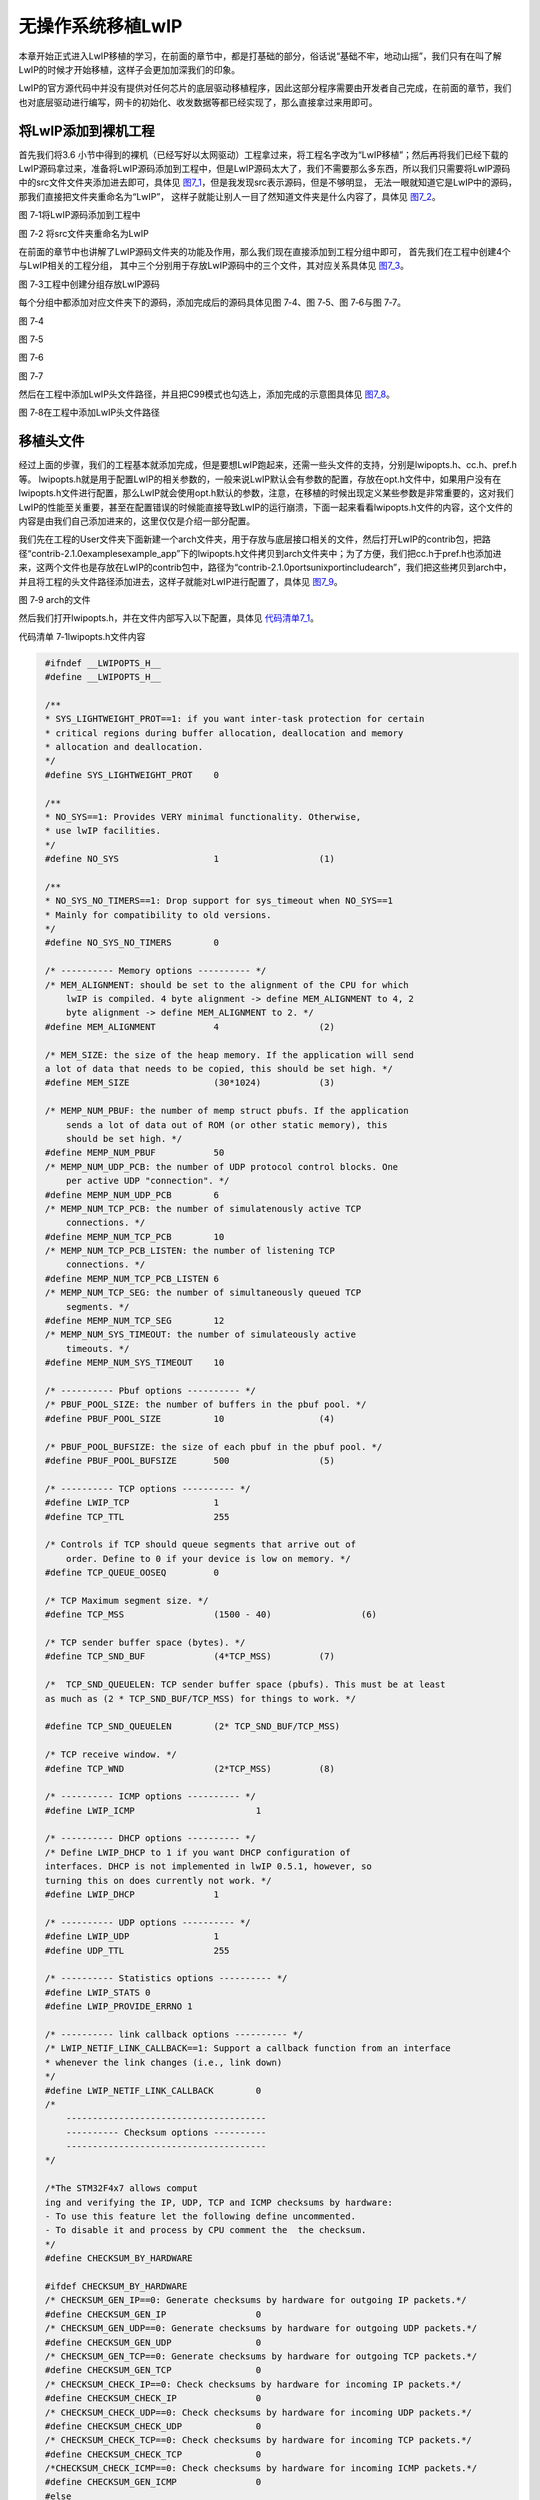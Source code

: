 无操作系统移植LwIP
------------------

本章开始正式进入LwIP移植的学习，在前面的章节中，都是打基础的部分，俗话说“基础不牢，地动山摇”，我们只有在叫了解LwIP的时候才开始移植，这样子会更加加深我们的印象。

LwIP的官方源代码中并没有提供对任何芯片的底层驱动移植程序，因此这部分程序需要由开发者自己完成，在前面的章节，我们也对底层驱动进行编写，网卡的初始化、收发数据等都已经实现了，那么直接拿过来用即可。

将LwIP添加到裸机工程
~~~~~~~~~~~~~~~~~~~~

首先我们将3.6
小节中得到的裸机（已经写好以太网驱动）工程拿过来，将工程名字改为“LwIP移植”；然后再将我们已经下载的LwIP源码拿过来，准备将LwIP源码添加到工程中，但是LwIP源码太大了，我们不需要那么多东西，所以我们只需要将LwIP源码中的src文件文件夹添加进去即可，具体见
图7_1_，但是我发现src表示源码，但是不够明显，
无法一眼就知道它是LwIP中的源码，那我们直接把文件夹重命名为“LwIP”，
这样子就能让别人一目了然知道文件夹是什么内容了，具体见 图7_2_。

.. image:: media/image1.png
   :align: center
   :alt: 图 7‑1将LwIP源码添加到工程中
   :name: 图7_1

图 7‑1将LwIP源码添加到工程中

.. image:: media/image2.png
   :align: center
   :alt: 图 7‑2 将src文件夹重命名为LwIP
   :name: 图7_2

图 7‑2 将src文件夹重命名为LwIP

在前面的章节中也讲解了LwIP源码文件夹的功能及作用，那么我们现在直接添加到工程分组中即可，
首先我们在工程中创建4个与LwIP相关的工程分组，
其中三个分别用于存放LwIP源码中的三个文件，其对应关系具体见
图7_3_。

.. image:: media/image3.png
   :align: center
   :alt: 图 7‑3工程中创建分组存放LwIP源码
   :name: 图7_3

图 7‑3工程中创建分组存放LwIP源码

每个分组中都添加对应文件夹下的源码，添加完成后的源码具体见图 7‑4、图
7‑5、图 7‑6与图 7‑7。

.. image:: media/image4.png
   :align: center
   :alt: 图 7‑4
   :name: 图7_4

图 7‑4

.. image:: media/image5.png
   :align: center
   :alt: 图 7‑5
   :name: 图7‑5

图 7‑5

.. image:: media/image6.png
   :align: center
   :alt: 图 7‑6
   :name: 图7‑6

图 7‑6

.. image:: media/image7.png
   :align: center
   :alt: 图 7‑7
   :name: 图7‑7

图 7‑7

然后在工程中添加LwIP头文件路径，并且把C99模式也勾选上，添加完成的示意图具体见
图7_8_。

.. image:: media/image8.png
   :align: center
   :alt: 图 7‑8
   :name: 图7_8

图 7‑8在工程中添加LwIP头文件路径

移植头文件
~~~~~~~~~~

经过上面的步骤，我们的工程基本就添加完成，但是要想LwIP跑起来，还需一些头文件的支持，分别是lwipopts.h、cc.h、pref.h等。
lwipopts.h就是用于配置LwIP的相关参数的，一般来说LwIP默认会有参数的配置，存放在opt.h文件中，如果用户没有在lwipopts.h文件进行配置，那么LwIP就会使用opt.h默认的参数，注意，在移植的时候出现定义某些参数是非常重要的，这对我们LwIP的性能至关重要，甚至在配置错误的时候能直接导致LwIP的运行崩溃，下面一起来看看lwipopts.h文件的内容，这个文件的内容是由我们自己添加进来的，这里仅仅是介绍一部分配置。

我们先在工程的User文件夹下面新建一个arch文件夹，用于存放与底层接口相关的文件，然后打开LwIP的contrib包，把路径“contrib-2.1.0\examples\example_app”下的lwipopts.h文件拷贝到arch文件夹中；为了方便，我们把cc.h于pref.h也添加进来，这两个文件也是存放在LwIP的contrib包中，路径为“contrib-2.1.0\ports\unix\port\include\arch”，我们把这些拷贝到arch中，并且将工程的头文件路径添加进去，这样子就能对LwIP进行配置了，具体见
图7_9_。

.. image:: media/image9.png
   :align: center
   :alt: 图 7‑9 arch的文件
   :name: 图7_9

图 7‑9 arch的文件

然后我们打开lwipopts.h，并在文件内部写入以下配置，具体见 代码清单7_1_。

代码清单 7‑1lwipopts.h文件内容

.. code-block:: c
   :name: 代码清单7_1

    #ifndef __LWIPOPTS_H__
    #define __LWIPOPTS_H__

    /**
    * SYS_LIGHTWEIGHT_PROT==1: if you want inter-task protection for certain
    * critical regions during buffer allocation, deallocation and memory
    * allocation and deallocation.
    */
    #define SYS_LIGHTWEIGHT_PROT    0

    /**
    * NO_SYS==1: Provides VERY minimal functionality. Otherwise,
    * use lwIP facilities.
    */
    #define NO_SYS                  1			(1)

    /**
    * NO_SYS_NO_TIMERS==1: Drop support for sys_timeout when NO_SYS==1
    * Mainly for compatibility to old versions.
    */
    #define NO_SYS_NO_TIMERS        0

    /* ---------- Memory options ---------- */
    /* MEM_ALIGNMENT: should be set to the alignment of the CPU for which
        lwIP is compiled. 4 byte alignment -> define MEM_ALIGNMENT to 4, 2
        byte alignment -> define MEM_ALIGNMENT to 2. */
    #define MEM_ALIGNMENT           4			(2)

    /* MEM_SIZE: the size of the heap memory. If the application will send
    a lot of data that needs to be copied, this should be set high. */
    #define MEM_SIZE                (30*1024)		(3)

    /* MEMP_NUM_PBUF: the number of memp struct pbufs. If the application
        sends a lot of data out of ROM (or other static memory), this
        should be set high. */
    #define MEMP_NUM_PBUF           50
    /* MEMP_NUM_UDP_PCB: the number of UDP protocol control blocks. One
        per active UDP "connection". */
    #define MEMP_NUM_UDP_PCB        6
    /* MEMP_NUM_TCP_PCB: the number of simulatenously active TCP
        connections. */
    #define MEMP_NUM_TCP_PCB        10
    /* MEMP_NUM_TCP_PCB_LISTEN: the number of listening TCP
        connections. */
    #define MEMP_NUM_TCP_PCB_LISTEN 6
    /* MEMP_NUM_TCP_SEG: the number of simultaneously queued TCP
        segments. */
    #define MEMP_NUM_TCP_SEG        12
    /* MEMP_NUM_SYS_TIMEOUT: the number of simulateously active
        timeouts. */
    #define MEMP_NUM_SYS_TIMEOUT    10

    /* ---------- Pbuf options ---------- */
    /* PBUF_POOL_SIZE: the number of buffers in the pbuf pool. */
    #define PBUF_POOL_SIZE          10			(4)

    /* PBUF_POOL_BUFSIZE: the size of each pbuf in the pbuf pool. */
    #define PBUF_POOL_BUFSIZE       500			(5)

    /* ---------- TCP options ---------- */
    #define LWIP_TCP                1
    #define TCP_TTL                 255

    /* Controls if TCP should queue segments that arrive out of
        order. Define to 0 if your device is low on memory. */
    #define TCP_QUEUE_OOSEQ         0

    /* TCP Maximum segment size. */
    #define TCP_MSS                 (1500 - 40)   		(6)

    /* TCP sender buffer space (bytes). */
    #define TCP_SND_BUF             (4*TCP_MSS)		(7)

    /*  TCP_SND_QUEUELEN: TCP sender buffer space (pbufs). This must be at least
    as much as (2 * TCP_SND_BUF/TCP_MSS) for things to work. */

    #define TCP_SND_QUEUELEN        (2* TCP_SND_BUF/TCP_MSS)

    /* TCP receive window. */
    #define TCP_WND                 (2*TCP_MSS)		(8)

    /* ---------- ICMP options ---------- */
    #define LWIP_ICMP                       1

    /* ---------- DHCP options ---------- */
    /* Define LWIP_DHCP to 1 if you want DHCP configuration of
    interfaces. DHCP is not implemented in lwIP 0.5.1, however, so
    turning this on does currently not work. */
    #define LWIP_DHCP               1

    /* ---------- UDP options ---------- */
    #define LWIP_UDP                1
    #define UDP_TTL                 255

    /* ---------- Statistics options ---------- */
    #define LWIP_STATS 0
    #define LWIP_PROVIDE_ERRNO 1

    /* ---------- link callback options ---------- */
    /* LWIP_NETIF_LINK_CALLBACK==1: Support a callback function from an interface
    * whenever the link changes (i.e., link down)
    */
    #define LWIP_NETIF_LINK_CALLBACK        0
    /*
        --------------------------------------
        ---------- Checksum options ----------
        --------------------------------------
    */

    /*The STM32F4x7 allows comput
    ing and verifying the IP, UDP, TCP and ICMP checksums by hardware:
    - To use this feature let the following define uncommented.
    - To disable it and process by CPU comment the  the checksum.
    */
    #define CHECKSUM_BY_HARDWARE

    #ifdef CHECKSUM_BY_HARDWARE
    /* CHECKSUM_GEN_IP==0: Generate checksums by hardware for outgoing IP packets.*/
    #define CHECKSUM_GEN_IP                 0
    /* CHECKSUM_GEN_UDP==0: Generate checksums by hardware for outgoing UDP packets.*/
    #define CHECKSUM_GEN_UDP                0
    /* CHECKSUM_GEN_TCP==0: Generate checksums by hardware for outgoing TCP packets.*/
    #define CHECKSUM_GEN_TCP                0
    /* CHECKSUM_CHECK_IP==0: Check checksums by hardware for incoming IP packets.*/
    #define CHECKSUM_CHECK_IP               0
    /* CHECKSUM_CHECK_UDP==0: Check checksums by hardware for incoming UDP packets.*/
    #define CHECKSUM_CHECK_UDP              0
    /* CHECKSUM_CHECK_TCP==0: Check checksums by hardware for incoming TCP packets.*/
    #define CHECKSUM_CHECK_TCP              0
    /*CHECKSUM_CHECK_ICMP==0: Check checksums by hardware for incoming ICMP packets.*/
    #define CHECKSUM_GEN_ICMP               0
    #else
    /* CHECKSUM_GEN_IP==1: Generate checksums in software for outgoing IP packets.*/
    #define CHECKSUM_GEN_IP                 1
    /* CHECKSUM_GEN_UDP==1: Generate checksums in software for outgoing UDP packets.*/
    #define CHECKSUM_GEN_UDP                1
    /* CHECKSUM_GEN_TCP==1: Generate checksums in software for outgoing TCP packets.*/
    #define CHECKSUM_GEN_TCP                1
    /* CHECKSUM_CHECK_IP==1: Check checksums in software for incoming IP packets.*/
    #define CHECKSUM_CHECK_IP               1
    /* CHECKSUM_CHECK_UDP==1: Check checksums in software for incoming UDP packets.*/
    #define CHECKSUM_CHECK_UDP              1
    /* CHECKSUM_CHECK_TCP==1: Check checksums in software for incoming TCP packets.*/
    #define CHECKSUM_CHECK_TCP              1
    /*CHECKSUM_CHECK_ICMP==1: Check checksums by hardware for incoming ICMP packets.*/
    #define CHECKSUM_GEN_ICMP               1
    #endif

    /*
        ----------------------------------------------
        ---------- Sequential layer options ----------
        ----------------------------------------------
    */
    /**
    * LWIP_NETCONN==1: Enable Netconn API (require to use api_lib.c)
    */
    #define LWIP_NETCONN                    0		 (9)

    /*
        ------------------------------------
        ---------- Socket options ----------
        ------------------------------------
    */
    /**
    * LWIP_SOCKET==1: Enable Socket API (require to use sockets.c)
    */
    #define LWIP_SOCKET                     0		 (10)

    /*
        ----------------------------------------
        ---------- Lwip Debug options ----------
        ----------------------------------------
    */
    //#define LWIP_DEBUG                      1

    #endif /* __LWIPOPTS_H__ */

    /************************ (C) COPYRIGHT STMicroelectronics *****END OF FILE****/


代码清单
7‑1\ **(1)**\ ：NO_SYS表示无操作系统模拟层，这个宏非常重要，
因为无操作系统与有操作系统的移植和编写是完全不一样的，
我们现在是无操作系统移植，所以将这个宏定义为1。

代码清单 7‑1\ **(2)**\ ：内存对齐，按照4字节对齐。

代码清单
7‑1\ **(3)**\ ：堆内存的大小。如果应用程序将发送很多需要复制的数据应该设置得大一点。

代码清单 7‑1\ **(4)**\ ：PBUF_POOL内存池中内存块数量。

代码清单 7‑1\ **(5)**\ ：PBUF_POOL内存池中每个内存块大小。

代码清单 7‑1\ **(6)**\ ：TCP协议报文最大长度。

代码清单 7‑1\ **(7)**\ ：允许TCP协议使用的最大发送缓冲区空间（字节）。

代码清单 7‑1\ **(8)**\ ：TCP接收窗口大小。

代码清单 7‑1\ **(9)(10)**\ ：因为现在是无操作系统，就不使能NETCONN
API和Socket API编程。

cc.h文件中包含处理器相关的变量类型、数据结构及字节对齐的相关宏。

LwIP中使用的基本变量类型均以位数进行命名，为抽象的变量类型定义，开发者需要根据所用处理器及编译器特性进行定义，一般我们直接将变量直接定义为C语言的基本类型，如unsigned
char、int等，这样子可以保证LwIP协议栈就与平台无关了。除此之外我们还可以定义大小端模式，输出调试的宏等，cc.h文件内容具体见
代码清单7_2_。

代码清单 7‑2 cc.h文件内容

.. code-block:: c
   :name: 代码清单7_2

    #ifndef __CC_H__
    #define __CC_H__

    #include "stdio.h"

    #include "main.h"

    #define LWIP_NO_STDINT_H  1

    typedef unsigned   char    u8_t;
    typedef signed     char    s8_t;
    typedef unsigned   short   u16_t;
    typedef signed     short   s16_t;
    typedef unsigned   long    u32_t;
    typedef signed     long    s32_t;
    typedef u32_t mem_ptr_t;
    typedef int sys_prot_t;


    #define U16_F "hu"
    #define S16_F "d"
    #define X16_F "hx"
    #define U32_F "u"
    #define S32_F "d"
    #define X32_F "x"
    #define SZT_F "uz"



    /* 选择小端模式 */
    #define BYTE_ORDER LITTLE_ENDIAN

    /* define compiler specific symbols */
    #if defined (__ICCARM__)

    #define PACK_STRUCT_BEGIN
    #define PACK_STRUCT_STRUCT
    #define PACK_STRUCT_END
    #define PACK_STRUCT_FIELD(x) x
    #define PACK_STRUCT_USE_INCLUDES

    #elif defined (__CC_ARM)

    #define PACK_STRUCT_BEGIN __packed
    #define PACK_STRUCT_STRUCT
    #define PACK_STRUCT_END
    #define PACK_STRUCT_FIELD(x) x

    #elif defined (__GNUC__)

    #define PACK_STRUCT_BEGIN
    #define PACK_STRUCT_STRUCT __attribute__ ((__packed__))
    #define PACK_STRUCT_END
    #define PACK_STRUCT_FIELD(x) x

    #elif defined (__TASKING__)

    #define PACK_STRUCT_BEGIN
    #define PACK_STRUCT_STRUCT
    #define PACK_STRUCT_END
    #define PACK_STRUCT_FIELD(x) x

    #endif


    #define LWIP_PLATFORM_ASSERT(x) do {printf(x);}while(0)


    extern u32_t sys_now(void);

    #endif /* __CC_H__ */


perf.h文件是与系统统计与测量相关的头文件，我们暂时无需使用任何统计与测量功能，因此该头文件的量宏定义直接为空即可，具体见
代码清单7_3_。

代码清单 7‑3 perf.h文件内容

.. code-block:: c
   :name: 代码清单7_3

    #ifndef __PERF_H__
    #define __PERF_H__

    #define PERF_START    /* null definition */
    #define PERF_STOP(x)  /* null definition */

    #endif /* __PERF_H__ */

移植网卡驱动
~~~~~~~~~~~~

在前面的4.4 章节与6.8
章节中已经讲解了关于底层驱动的函数，这些函数在网卡中至关重要，而ethernetif.c文件就是存放这些函数的，LwIP的contrib包中就包含这个文件的模板，我们直接拿过来修改即可，该文件的路径为“contrib-2.1.0\examples\ethernetif”，然后我们拷贝到arch文件夹下，并且创建一个ethernetif.h文件，一同添加到我们的工程中即可。我们直接使用4.4
章节与6.8
章节编写的网卡驱动代码，在编写完成的ethernetif.c文件内容具体见
代码清单7_4_。

代码清单 7‑4 ethernetif.c文件全貌

.. code-block:: c
   :name: 代码清单7_4

    #include "main.h"
    #include "lwip/opt.h"
    #include "lwip/mem.h"
    #include "lwip/memp.h"
    #include "lwip/timeouts.h"
    #include "netif/ethernet.h"
    #include "netif/etharp.h"
    #include "lwip/ethip6.h"
    #include "ethernetif.h"
    #include <string.h>

    /* Network interface name */
    #define IFNAME0 's'
    #define IFNAME1 't'

    struct ethernetif
    {
        struct eth_addr *ethaddr;
        /* Add whatever per-interface state that is needed here. */
    };

    extern ETH_HandleTypeDef heth;

    static void arp_timer(void *arg);

    static void low_level_init(struct netif *netif)
    {
        HAL_StatusTypeDef hal_eth_init_status;

        //初始化bsp—eth
        hal_eth_init_status = Bsp_Eth_Init();

        if (hal_eth_init_status == HAL_OK)
        {
            /* Set netif link flag */
            netif->flags |= NETIF_FLAG_LINK_UP;
        }

    #if LWIP_ARP || LWIP_ETHERNET

        /* set MAC hardware address length */
        netif->hwaddr_len = ETH_HWADDR_LEN;

        /* set MAC hardware address */
        netif->hwaddr[0] =  heth.Init.MACAddr[0];
        netif->hwaddr[1] =  heth.Init.MACAddr[1];
        netif->hwaddr[2] =  heth.Init.MACAddr[2];
        netif->hwaddr[3] =  heth.Init.MACAddr[3];
        netif->hwaddr[4] =  heth.Init.MACAddr[4];
        netif->hwaddr[5] =  heth.Init.MACAddr[5];

        /* maximum transfer unit */
        netif->mtu = NETIF_MTU;

    #if LWIP_ARP
        netif->flags |= NETIF_FLAG_BROADCAST | NETIF_FLAG_ETHARP;
    #else
        netif->flags |= NETIF_FLAG_BROADCAST;
    #endif /* LWIP_ARP */

    #endif /* LWIP_ARP || LWIP_ETHERNET */

        HAL_ETH_Start(&heth);
    }


    static err_t low_level_output(struct netif *netif, struct pbuf *p)
    {

        err_t errval;
        struct pbuf *q;

        uint8_t *buffer = (uint8_t *)(heth.TxDesc->Buffer1Addr);

        __IO ETH_DMADescTypeDef *DmaTxDesc;

        uint32_t bufferoffset = 0;
        uint32_t framelength = 0;

        uint32_t byteslefttocopy = 0;

        uint32_t payloadoffset = 0;

        DmaTxDesc = heth.TxDesc;
        bufferoffset = 0;

        if ((DmaTxDesc->Status & ETH_DMATXDESC_OWN) != (uint32_t)RESET)
        {
            errval = ERR_USE;
            goto error;
        }

        /* copy frame from pbufs to driver buffers */
        for (q = p; q != NULL; q = q->next)
        {
            /* Get bytes in current lwIP buffer */
            byteslefttocopy = q->len;
            payloadoffset = 0;

        /*Check if the length of data to copy is bigger than Tx buffer size*/
            while ( (byteslefttocopy + bufferoffset) > ETH_TX_BUF_SIZE )
            {
                /* Copy data to Tx buffer*/
                memcpy( (uint8_t*)((uint8_t*)buffer + bufferoffset),
                        (uint8_t*)((uint8_t*)q->payload + payloadoffset),
                        (ETH_TX_BUF_SIZE - bufferoffset) );

                /* Point to next descriptor */
                DmaTxDesc = (ETH_DMADescTypeDef *)(DmaTxDesc->Buffer2NextDescAddr);

                /* Check if the buffer is available */
                if ((DmaTxDesc->Status & ETH_DMATXDESC_OWN) != (uint32_t)RESET)
                {
                    errval = ERR_USE;
                    goto error;
                }

                buffer = (uint8_t *)(DmaTxDesc->Buffer1Addr);

                byteslefttocopy = byteslefttocopy - (ETH_TX_BUF_SIZE - bufferoffset);
                payloadoffset = payloadoffset + (ETH_TX_BUF_SIZE - bufferoffset);
                framelength = framelength + (ETH_TX_BUF_SIZE - bufferoffset);
                bufferoffset = 0;
            }

            /* Copy the remaining bytes */
            memcpy( (uint8_t*)((uint8_t*)buffer + bufferoffset),
                (uint8_t*)((uint8_t*)q->payload + payloadoffset), byteslefttocopy );
            bufferoffset = bufferoffset + byteslefttocopy;
            framelength = framelength + byteslefttocopy;
        }

        /* Prepare transmit descriptors to give to DMA */
        HAL_ETH_TransmitFrame(&heth, framelength);

        errval = ERR_OK;

    error:

        if ((heth.Instance->DMASR & ETH_DMASR_TUS) != (uint32_t)RESET)
        {
            /* Clear TUS ETHERNET DMA flag */
            heth.Instance->DMASR = ETH_DMASR_TUS;

            /* Resume DMA transmission*/
            heth.Instance->DMATPDR = 0;
        }

        return errval;
    }

    static struct pbuf * low_level_input(struct netif *netif)
    {
        struct pbuf *p = NULL;
        struct pbuf *q = NULL;
        uint16_t len = 0;
        uint8_t *buffer;
        __IO ETH_DMADescTypeDef *dmarxdesc;
        uint32_t bufferoffset = 0;
        uint32_t payloadoffset = 0;
        uint32_t byteslefttocopy = 0;
        uint32_t i=0;

        /* get received frame */
        if (HAL_ETH_GetReceivedFrame(&heth) != HAL_OK)
        {
            PRINT_ERR("receive frame faild\n");
            return NULL;
        }
    /*Obtain the size of the packet and put it into the "len" variable.*/
        len = heth.RxFrameInfos.length;
        buffer = (uint8_t *)heth.RxFrameInfos.buffer;

        PRINT_INFO("receive frame len : %d\n", len);

        if (len > 0)
        {
        /* We allocate a pbuf chain of pbufs from the Lwip buffer pool */
            p = pbuf_alloc(PBUF_RAW, len, PBUF_POOL);
        }

        if (p != NULL)
        {
            dmarxdesc = heth.RxFrameInfos.FSRxDesc;
            bufferoffset = 0;
            for (q = p; q != NULL; q = q->next)
            {
                byteslefttocopy = q->len;
                payloadoffset = 0;


                while ( (byteslefttocopy + bufferoffset) > ETH_RX_BUF_SIZE )
                {
                    /* Copy data to pbuf */
                    memcpy( (uint8_t*)((uint8_t*)q->payload + payloadoffset),
                            (uint8_t*)((uint8_t*)buffer + bufferoffset),
                            (ETH_RX_BUF_SIZE - bufferoffset));

                    /* Point to next descriptor */
                    dmarxdesc = (ETH_DMADescTypeDef *)(dmarxdesc->Buffer2NextDescAddr);
                    buffer = (uint8_t *)(dmarxdesc->Buffer1Addr);

                byteslefttocopy = byteslefttocopy - (ETH_RX_BUF_SIZE - bufferoffset);
                    payloadoffset = payloadoffset + (ETH_RX_BUF_SIZE - bufferoffset);
                    bufferoffset = 0;
                }
                /* Copy remaining data in pbuf */
                memcpy( (uint8_t*)((uint8_t*)q->payload + payloadoffset),
                        (uint8_t*)((uint8_t*)buffer + bufferoffset), byteslefttocopy);
                bufferoffset = bufferoffset + byteslefttocopy;
            }
        }

        /* Release descriptors to DMA */
        /* Point to first descriptor */
        dmarxdesc = heth.RxFrameInfos.FSRxDesc;
        /* Set Own bit in Rx descriptors: gives the buffers back to DMA */
        for (i=0; i< heth.RxFrameInfos.SegCount; i++)
        {
            dmarxdesc->Status |= ETH_DMARXDESC_OWN;
            dmarxdesc = (ETH_DMADescTypeDef *)(dmarxdesc->Buffer2NextDescAddr);
        }

        /* Clear Segment_Count */
        heth.RxFrameInfos.SegCount =0;

        /* When Rx Buffer unavailable flag is set: clear it and resume reception */
        if ((heth.Instance->DMASR & ETH_DMASR_RBUS) != (uint32_t)RESET)
        {
            /* Clear RBUS ETHERNET DMA flag */
            heth.Instance->DMASR = ETH_DMASR_RBUS;
            /* Resume DMA reception */
            heth.Instance->DMARPDR = 0;
        }
        return p;
    }


    void ethernetif_input(struct netif *netif)
    {
        err_t err;
        struct pbuf *p;

        /* move received packet into a new pbuf */
        p = low_level_input(netif);

        /* no packet could be read, silently ignore this */
        if (p == NULL) return;

        /* entry point to the LwIP stack */
        err = netif->input(p, netif);

        if (err != ERR_OK)
        {
            LWIP_DEBUGF(NETIF_DEBUG, ("ethernetif_input: IP input error\n"));
            pbuf_free(p);
            p = NULL;
        }
    }

    #if !LWIP_ARP

    static err_t low_level_output_arp_off(struct netif *netif, struct pbuf *q, con
    ip4_addr_t *ipaddr)
    {
        err_t errval;
        errval = ERR_OK;

        return errval;

    }
    #endif /* LWIP_ARP */

    err_t ethernetif_init(struct netif *netif)
    {
        struct ethernetif *ethernetif;

    //  LWIP_ASSERT("netif != NULL", (netif != NULL));

        ethernetif = mem_malloc(sizeof(struct ethernetif));

        if (ethernetif == NULL)
        {
            PRINT_ERR("ethernetif_init: out of memory\n");
            return ERR_MEM;
        }

        LWIP_ASSERT("netif != NULL", (netif != NULL));
    //
    #if LWIP_NETIF_HOSTNAME
        /* Initialize interface hostname */
        netif->hostname = "lwip";
    #endif /* LWIP_NETIF_HOSTNAME */
        netif->state = ethernetif;
        netif->name[0] = IFNAME0;
        netif->name[1] = IFNAME1;

    #if LWIP_IPV4
    #if LWIP_ARP || LWIP_ETHERNET
    #if LWIP_ARP
        netif->output = etharp_output;
    #else
        netif->output = low_level_output_arp_off;
    #endif /* LWIP_ARP */
    #endif /* LWIP_ARP || LWIP_ETHERNET */
    #endif /* LWIP_IPV4 */

    #if LWIP_IPV6
        netif->output_ip6 = ethip6_output;
    #endif /* LWIP_IPV6 */

        netif->linkoutput = low_level_output;

        /* initialize the hardware */
        low_level_init(netif);
        ethernetif->ethaddr = (struct eth_addr *) &(netif->hwaddr[0]);

        return ERR_OK;
    }
    static void arp_timer(void *arg)
    {
        etharp_tmr();
        sys_timeout(ARP_TMR_INTERVAL, arp_timer, NULL);
    }

    /* USER CODE BEGIN 6 */


    void ethernetif_update_config(struct netif *netif)
    {
        __IO uint32_t tickstart = 0;
        uint32_t regvalue = 0;

        if (netif_is_link_up(netif))
        {
            /* Restart the auto-negotiation */
            if (heth.Init.AutoNegotiation != ETH_AUTONEGOTIATION_DISABLE)
            {
                /* Enable Auto-Negotiation */
                HAL_ETH_WritePHYRegister(&heth, PHY_BCR, PHY_AUTONEGOTIATION);

                /* Get tick */
                tickstart = HAL_GetTick();

                /* Wait until the auto-negotiation will be completed */
                do
                {
                    HAL_ETH_ReadPHYRegister(&heth, PHY_BSR, &regvalue);

                    /* Check for the Timeout ( 1s ) */
                    if ((HAL_GetTick() - tickstart ) > 1000)
                    {
                        /* In case of timeout */
                        goto error;
                    }
                }
                while (((regvalue & PHY_AUTONEGO_COMPLETE) != PHY_AUTONEGO_COMPLETE));

                /* Read the result of the auto-negotiation */
                HAL_ETH_ReadPHYRegister(&heth, PHY_SR, &regvalue);


                if ((regvalue & PHY_DUPLEX_STATUS) != (uint32_t)RESET)
                {

                    heth.Init.DuplexMode = ETH_MODE_FULLDUPLEX;
                }
                else
                {

                    heth.Init.DuplexMode = ETH_MODE_HALFDUPLEX;
                }

                if (regvalue & PHY_SPEED_STATUS)
                {
            /* Set Ethernet speed to 10M following the auto-negotiation */
                    heth.Init.Speed = ETH_SPEED_10M;
                }
                else
                {
            /* Set Ethernet speed to 100M following the auto-negotiation */
                    heth.Init.Speed = ETH_SPEED_100M;
                }
            }
            else /* AutoNegotiation Disable */
            {
    error :
                /* Check parameters */
                assert_param(IS_ETH_SPEED(heth.Init.Speed));
                assert_param(IS_ETH_DUPLEX_MODE(heth.Init.DuplexMode));

                /* Set MAC Speed and Duplex Mode to PHY */
                HAL_ETH_WritePHYRegister(&heth, PHY_BCR,
                                ((uint16_t)(heth.Init.DuplexMode >> 3) |
                                (uint16_t)(heth.Init.Speed >> 1)));
            }

            /* ETHERNET MAC Re-Configuration */
            HAL_ETH_ConfigMAC(&heth, (ETH_MACInitTypeDef *) NULL);

            /* Restart MAC interface */
            HAL_ETH_Start(&heth);
        }
        else
        {
            /* Stop MAC interface */
            HAL_ETH_Stop(&heth);
        }

        ethernetif_notify_conn_changed(netif);
    }


当然，我们还需要一个ethernetif.h文件，主要是对函数的一些声明，其内容具体见
代码清单7_5_。

代码清单 7‑5 ethernetif.h文件内容

.. code-block:: c
   :name: 代码清单7_5

    #ifndef __ETHERNETIF_H__
    #define __ETHERNETIF_H__

    #include "lwip/err.h"
    #include "lwip/netif.h"

    err_t ethernetif_init(struct netif *netif);

    void ethernetif_input(struct netif *netif);
    void ethernetif_update_config(struct netif *netif);
    void ethernetif_notify_conn_changed(struct netif *netif);

    #endif

LwIP时基
~~~~~~~~

LwIP也是一个内核，与操作系统一样，也是由时基驱动的，LwIP作者为了能让内核正常运行，也引入了一个时钟来驱动，这样子可以处理内核中各种定时事件，如ARP定时、TCP定时等，LwIP已经实现处理超时（定时）事件的函数sys_check_timeouts()，具体怎么处理的就无需用户关心。由于时钟的来源是由用户提供的，这就需要用户实现一个sys_now()函数来获取系统的时钟，以毫秒为单位，LwIP通过两次获取的时间就能判断是否有超时，从而让内核去处理对应的事件。

我们在STM32中，一般采用SysTick作为LwIP的时基定时器，将SysTick产生中断的频率设置为1000HZ，也就是1ms触发一次中断，每次产生中断的时候，系统变量就会加1，当然，在HAL库中已经实现了获取系统时间的函数HAL_GetTick()，那么很简单，我们在sys_now()函数中直接返回HAL_GetTick()函数得到的值即可，具体见。但是有个问题，如果SysTick的频率不是1000HZ，那就需要将HAL_GetTick()函数得到的值转换为时间（ms），这就由用户自己实现即可，这也是很简单的，当我们使用操作系统的时候，就直接可以转换了使用操作系统的宏进行tick与ms的转换了，在后续讲解。

代码清单 7‑6 sys_now()实现

.. code-block:: c
   :name: 代码清单7_6

    u32_t sys_now(void)
    {
        return HAL_GetTick();
    }


    void SysTick_Handler(void)
    {
        HAL_IncTick();
    }

协议栈初始化
~~~~~~~~~~~~

想要使用LwIP，那就必须先将协议栈初始化，我们就创建一个函数，在函数中初始化协议栈，注册网卡，设置主机的IP地址、子网掩码、网关地址等，比如作者个人电脑的IP地址是192.163.1.181，那么我们在开发板上设置的IP地址必须是与路由器处于同一子网的，我就设置为192.168.1.122，因为这个地址必须是路由器承认的合法地址，否则路由器不会对这个IP地址的数据包进行转发，网关就写对应的网关（路由器IP地址）192.168.1.1即可，255.255.255.0为整个局域网的子网掩码。

然后挂载我们的网卡，挂载网卡的函数我们也讲解过了，就是netif_add()函数，
如果我们了解了前面章节的内容，移植起来是一点都不费劲的。这里主要讲解一下ethernet_input()函数，
这个函数在ethernet.c文件中（在以前的版本如1.4.1，这个函数在etharp.c文件），
主要是用于无操作系统时候LwIP去处理接收到的数据，接收网卡的数据然后往上层递交，
对于不同的数据包进行不同的处理，如果是ARP包，则调用etharp_input()函数交给ARP去处理，
更新ARP缓存表；如果是IP包，则调用ip4_input()函数递交给IP层去处理，在后续会详细讲解，
此处了解一下即可，协议栈初始化的源码具体见
代码清单7_7_。

提示：该函数由用户编写，可以随意放在任何地方，作者个人就将它放在main.c文件中。

代码清单 7‑7协议栈初始化

.. code-block:: c
   :name: 代码清单7_7

    /*Static IP ADDRESS: IP_ADDR0.IP_ADDR1.IP_ADDR2.IP_ADDR3 */
    #define IP_ADDR0                    192
    #define IP_ADDR1                    168
    #define IP_ADDR2                      1
    #define IP_ADDR3                    122

    /*NETMASK*/
    #define NETMASK_ADDR0               255
    #define NETMASK_ADDR1               255
    #define NETMASK_ADDR2               255
    #define NETMASK_ADDR3                 0

    /*Gateway Address*/
    #define GW_ADDR0                    192
    #define GW_ADDR1                    168
    #define GW_ADDR2                      1
    #define GW_ADDR3                      1
    /* USER CODE END 0 */

    void LwIP_Init(void)
    {

        IP4_ADDR(&ipaddr,IP_ADDR0,IP_ADDR1,IP_ADDR2,IP_ADDR3);
        IP4_ADDR(&netmask,NETMASK_ADDR0,NETMASK_ADDR1,
                NETMASK_ADDR2,NETMASK_ADDR3);
        IP4_ADDR(&gw,GW_ADDR0,GW_ADDR1,GW_ADDR2,GW_ADDR3);

        /* Initilialize the LwIP stack without RTOS */
        lwip_init();

        /* add the network interface (IPv4/IPv6) without RTOS */
        netif_add(&gnetif, &ipaddr, &netmask, &gw, NULL,
                &ethernetif_init, &ethernet_input);

        /* Registers the default network interface */
        netif_set_default(&gnetif);

        if (netif_is_link_up(&gnetif))
        {
        /*When the netif is fully configured this function must be called */
            netif_set_up(&gnetif);
        }
        else
        {
            /* When the netif link is down this function must be called */
            netif_set_down(&gnetif);
        }

    }

获取数据包
~~~~~~~~~~

通过上面的步骤，我们能使用开发板获取网络的数据包了，但是获取数据包的方式有两种，一种是查询方式，另一种是中断方式。查询方式通过主函数的while循环进行周期性处理，去获取网卡中是否接收到数据包，然后递交给上层协议去处理，而中单方式则不一样，在网卡接收到一个数据包的时候，就触发中断，通知CPU去处理，这样子效率就会高很多，特别是在操作系统环境下，我们都采用中断方式去获取数据包。当然，查询方式与中断方式的网卡底层初始化是不一样的，主要是通过网卡接收方式的配置进行初始化，在初始化的时候，如果网卡接收模式被配置为ETH_RXINTERRUPT_MODE，则表示使用中断方式获取数据包，而如果网卡接收模式被配置为ETH_RXPOLLING_MODE则表明用查询方式获取数据包。

提示：网卡底层初始化函数是Bsp_Eth_Init()，在bsp_eth.c文件中，用户可以自行修改。

查询方式
^^^^^^^^

使用查询方式获取数据包的时候，我们只需要在程序中周期性调用网卡接收函数即可，具体见
代码清单7_8_.

代码清单 7‑8 查询方式获取数据包

.. code-block:: c
   :name: 代码清单7_8

    int main(void)
    {
        //板级外设初始化
        BSP_Init();

        //LwIP协议栈初始化
        LwIP_Init();

        while (1)
        {
            //调用网卡接收函数
            ethernetif_input(&gnetif);

            //处理LwIP中定时事件
            sys_check_timeouts();
        }
    }

然后我们编译一下程序，并且将程序下载到开发板，然后我们打开Windows的控制台，可以直接通过win+r快捷键输入“cmd”快速打开，具体见
图7_10_。

.. image:: media/image10.png
   :align: center
   :alt: 图 7‑10打开Windows的控制台
   :name: 图7_10

图 7‑10打开Windows的控制台

如果不知道自己所处的局域网网关与电脑IP地址的，我们可以通过在Windows的控制台中执行“ipconfig”命令，就能得到电脑的IP地址，相应的就能得到网关地址，我们只需要将电脑IP地址中最后的3位数改成我们开发板上的地址即可，具体见
图7_11_。

.. image:: media/image11.png
   :align: center
   :alt: 图 7‑11执行“ipconfig”命令查看IP地址
   :name: 图7_11

图 7‑11执行“ipconfig”命令查看IP地址

ping命令详解
^^^^^^^^^^^^

然后我们在命令行中执行ping命令，看看网卡驱动与协议栈是否能正常工作，关于ping命令的基本介绍如下（“[
]”中的命令是非必须填充字段）：

ping [-t] [-a] [-n count] [-l size] [-f] [-i TTL] [-v TOS] [-r count]
[-s count] [[-j host-list] \| [-k host-list]][-w timeout] [-R] [-S
srcaddr] [-c compartment] [-p][-4] [-6] target_name

选项：

-  -t Ping 指定的主机，直到停止。若要查看统计信息并继续操作，请键入
   Ctrl+Break；若要停止，请键入 Ctrl+C。

-  -a 将地址解析为主机名。

-  -n count 要发送的回显请求数，默认值为 4。

-  -l size 发送缓冲区大小。

-  -f 在数据包中设置“不分段”标记(仅适用于
   IPv4)，数据包就不会被路由上的网关分段。

-  -i TTL 指定生存时间。

-  -v TOS 服务类型(仅适用于 IPv4。该设置已被弃用，对 IP
   标头中的服务类型字段没有任何影响)

-  -r count 记录计数跃点的路由(仅适用于 IPv4)。

-  -s count 计数跃点的时间戳(仅适用于 IPv4)。

-  -j host-list 与主机列表一起使用的松散源路由(仅适用于 IPv4)。

-  -k host-list 与主机列表一起使用的严格源路由(仅适用于 IPv4)。

-  -w timeout 等待每次回复的超时时间(毫秒)。

-  -R 同样使用路由标头测试反向路由(仅适用于 IPv6)。根据 RFC
   5095，已弃如果使用此标头，某些系统可能丢弃用此路由标头，如果使用此标头，某些系统可能丢弃回显请求

-  -S srcaddr 要使用的源地址。

-  -c compartment 路由隔离舱标识符。

-  -p Ping Hyper-V 网络虚拟化提供程序地址。

-  -4 强制使用 IPv4。

-  -6 强制使用 IPv6。

-  target_name 指定要 ping 的远程计算机。

当然，那么多命令肯定也是记不住的，那我们可以通过在控制台中执行“ping
/?”命令，就能得到ping命令说明了，具体见 图7_12_。

.. image:: media/image12.png
   :align: center
   :alt: 图 7‑12“ping /?”命令
   :name: 图7_12

图 7‑12“ping /?”命令

学习了ping命令，我们直接执行“ping
xxx.xxx.xxx.xxx”命令，看一下我们的开发板看看能否ping得通，如果电脑发出的ping包能被开发板接收并且正确返回，这代表这电脑与开发板在网络上已经是连通的，xxx对应自己开发板的IP地址，执行命令的结果具体见
图7_13_，然后我们再执行“arp
-a”命令，可以看到电脑主机的ARP表，我们开发板的IP地址与MAC地址都正确出现在ARP表中，具体见
图7_14_。

.. image:: media/image13.png
   :align: center
   :alt: 图 7‑13 ping结果
   :name: 图7_13

图 7‑13 ping结果

.. image:: media/image14.png
   :align: center
   :alt: 图 7‑14电脑主机ARP表
   :name: 图7_14

图 7‑14电脑主机ARP表

中断方式
^^^^^^^^

采用查询的方式虽然可行，但是这种方式的效率不高，因为查询就要CPU去看看有没有数据，
就像一个人在房子中等朋友过来，但是不知道朋友什么时候来，那主人就要每隔一段时间去看看朋友有没有过来，
这样子就占用了大量的资源，主人也没能做其他事情，而如果在门口装一个门铃，
朋友来的时候就按下门铃，主人就知道朋友来了，就出去迎接，这样子就不会占用主人的时间，
主人可以做其他事情。同样的，我们可以使用中断方式来接收数据，当接收完成的时候，
就通知CPU来处理即可，当然，还需要我们编写对应的中断服务函数ETH_IRQHandler()，具体见
代码清单7_9_。

代码清单 7‑9 中断方式接收数据包

.. code-block:: c
   :name: 代码清单7_9

    int flag = 0;
    int main(void)
    {
        //板级外设初始化
        BSP_Init();

        //LwIP协议栈初始化
        LwIP_Init();

        while (1)
        {
            if (flag)
            {
                flag = 0;
                //调用网卡接收函数
                ethernetif_input(&gnetif);
            }
            //处理LwIP中定时事件
            sys_check_timeouts();
        }
    }

    void ETH_IRQHandler(void)
    {

        HAL_ETH_IRQHandler(&heth);

    }

    void HAL_ETH_RxCpltCallback(ETH_HandleTypeDef *heth)
    {
        flag = 1;
    //  LWIP_Process();
    }

当我们编译并下载好程序，同样用ping命令去ping一下开发板，其结果具体见
图7_15_，说明说明我们的中断方式的接收也是能正常工作的。

.. image:: media/image15.png
   :align: center
   :alt: 图 7‑15中断方式ping结果
   :name: 图7_15

图 7‑15中断方式ping结果
